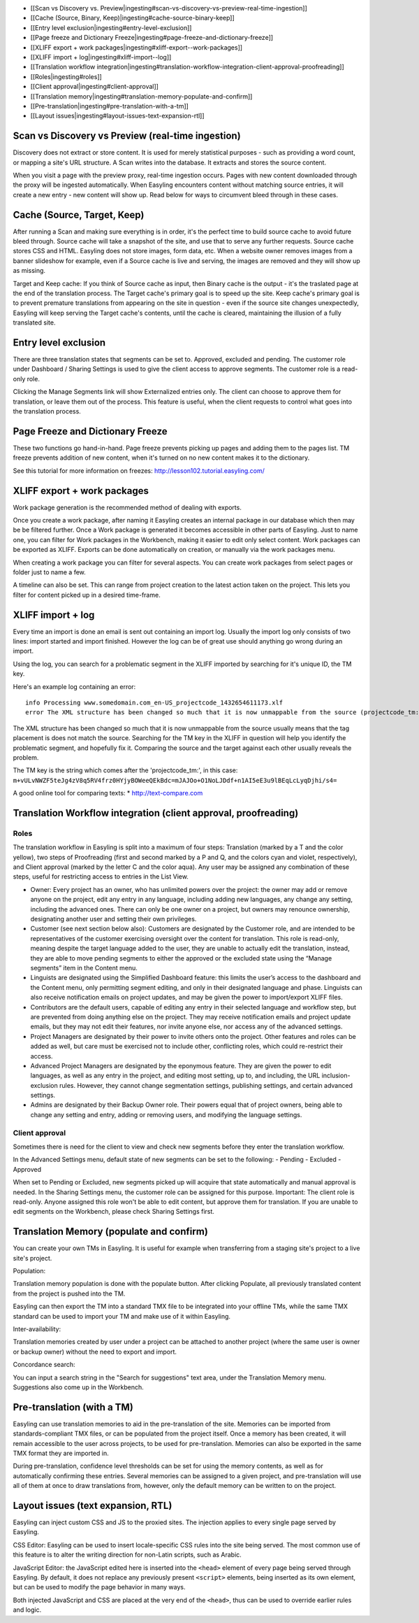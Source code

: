 -  [[Scan vs Discovery vs.
   Preview\|ingesting#scan-vs-discovery-vs-preview-real-time-ingestion]]
-  [[Cache (Source, Binary, Keep)\|ingesting#cache-source-binary-keep]]
-  [[Entry level exclusion\|ingesting#entry-level-exclusion]]
-  [[Page freeze and Dictionary
   Freeze\|ingesting#page-freeze-and-dictionary-freeze]]
-  [[XLIFF export + work
   packages\|ingesting#xliff-export--work-packages]]
-  [[XLIFF import + log\|ingesting#xliff-import--log]]
-  [[Translation workflow
   integration\|ingesting#translation-workflow-integration-client-approval-proofreading]]
-  [[Roles\|ingesting#roles]]
-  [[Client approval\|ingesting#client-approval]]
-  [[Translation
   memory\|ingesting#translation-memory-populate-and-confirm]]
-  [[Pre-translation\|ingesting#pre-translation-with-a-tm]]
-  [[Layout issues\|ingesting#layout-issues-text-expansion-rtl]]

Scan vs Discovery vs Preview (real-time ingestion)
==================================================

Discovery does not extract or store content. It is used for merely
statistical purposes - such as providing a word count, or mapping a
site's URL structure. A Scan writes into the database. It extracts and
stores the source content.

When you visit a page with the preview proxy, real-time ingestion
occurs. Pages with new content downloaded through the proxy will be
ingested automatically. When Easyling encounters content without
matching source entries, it will create a new entry - new content will
show up. Read below for ways to circumvent bleed through in these cases.

Cache (Source, Target, Keep)
============================

After running a Scan and making sure everything is in order, it's the
perfect time to build source cache to avoid future bleed through. Source
cache will take a snapshot of the site, and use that to serve any
further requests. Source cache stores CSS and HTML. Easyling does not
store images, form data, etc. When a website owner removes images from a
banner slideshow for example, even if a Source cache is live and
serving, the images are removed and they will show up as missing.

Target and Keep cache: If you think of Source cache as input, then
Binary cache is the output - it's the traslated page at the end of the
translation process. The Target cache's primary goal is to speed up the
site. Keep cache's primary goal is to prevent premature translations
from appearing on the site in question - even if the source site changes
unexpectedly, Easyling will keep serving the Target cache's contents,
until the cache is cleared, maintaining the illusion of a fully
translated site.

Entry level exclusion
=====================

There are three translation states that segments can be set to.
Approved, excluded and pending. The customer role under Dashboard /
Sharing Settings is used to give the client access to approve segments.
The customer role is a read-only role.

Clicking the Manage Segments link will show Externalized entries only.
The client can choose to approve them for translation, or leave them out
of the process. This feature is useful, when the client requests to
control what goes into the translation process.

Page Freeze and Dictionary Freeze
=================================

These two functions go hand-in-hand. Page freeze prevents picking up
pages and adding them to the pages list. TM freeze prevents addition of
new content, when it's turned on no new content makes it to the
dictionary.

See this tutorial for more information on freezes:
http://lesson102.tutorial.easyling.com/

XLIFF export + work packages
============================

Work package generation is the recommended method of dealing with
exports.

Once you create a work package, after naming it Easyling creates an
internal package in our database which then may be be filtered further.
Once a Work package is generated it becomes accessible in other parts of
Easyling. Just to name one, you can filter for Work packages in the
Workbench, making it easier to edit only select content. Work packages
can be exported as XLIFF. Exports can be done automatically on creation,
or manually via the work packages menu.

When creating a work package you can filter for several aspects. You can
create work packages from select pages or folder just to name a few.

A timeline can also be set. This can range from project creation to the
latest action taken on the project. This lets you filter for content
picked up in a desired time-frame.

XLIFF import + log
==================

Every time an import is done an email is sent out containing an import
log. Usually the import log only consists of two lines: import started
and import finished. However the log can be of great use should anything
go wrong during an import.

Using the log, you can search for a problematic segment in the XLIFF
imported by searching for it's unique ID, the TM key.

Here's an example log containing an error:

::

    info Processing www.somedomain.com_en-US_projectcode_1432654611173.xlf
    error The XML structure has been changed so much that it is now unmappable from the source (projectcode_tm:m+vULvNWZF5teJg4zV8q5RV4frz0HYjyBOWeeQEkBdc=mJAJOo+O1NoLJDdf+n1AI5eE3u9lBEqLcLyqDjhi/s4=)

The XML structure has been changed so much that it is now unmappable
from the source usually means that the tag placement is does not match
the source. Searching for the TM key in the XLIFF in question will help
you identify the problematic segment, and hopefully fix it. Comparing
the source and the target against each other usually reveals the
problem.

The TM key is the string which comes after the 'projectcode\_tm:', in
this case:
``m+vULvNWZF5teJg4zV8q5RV4frz0HYjyBOWeeQEkBdc=mJAJOo+O1NoLJDdf+n1AI5eE3u9lBEqLcLyqDjhi/s4=``

A good online tool for comparing texts: \* http://text-compare.com

Translation Workflow integration (client approval, proofreading)
================================================================

Roles
-----

The translation workflow in Easyling is split into a maximum of four
steps: Translation (marked by a T and the color yellow), two steps of
Proofreading (first and second marked by a P and Q, and the colors cyan
and violet, respectively), and Client approval (marked by the letter C
and the color aqua). Any user may be assigned any combination of these
steps, useful for restricting access to entries in the List View.

-  Owner: Every project has an owner, who has unlimited powers over the
   project: the owner may add or remove anyone on the project, edit any
   entry in any language, including adding new languages, any change any
   setting, including the advanced ones. There can only be one owner on
   a project, but owners may renounce ownership, designating another
   user and setting their own privileges.
-  Customer (see next section below also): Customers are designated by
   the Customer role, and are intended to be representatives of the
   customer exercising oversight over the content for translation. This
   role is read-only, meaning despite the target language added to the
   user, they are unable to actually edit the translation, instead, they
   are able to move pending segments to either the approved or the
   excluded state using the “Manage segments” item in the Content menu.
-  Linguists are designated using the Simplified Dashboard feature: this
   limits the user’s access to the dashboard and the Content menu, only
   permitting segment editing, and only in their designated language and
   phase. Linguists can also receive notification emails on project
   updates, and may be given the power to import/export XLIFF files.
-  Contributors are the default users, capable of editing any entry in
   their selected language and workflow step, but are prevented from
   doing anything else on the project. They may receive notification
   emails and project update emails, but they may not edit their
   features, nor invite anyone else, nor access any of the advanced
   settings.
-  Project Managers are designated by their power to invite others onto
   the project. Other features and roles can be added as well, but care
   must be exercised not to include other, conflicting roles, which
   could re-restrict their access.
-  Advanced Project Managers are designated by the eponymous feature.
   They are given the power to edit languages, as well as any entry in
   the project, and editing most setting, up to, and including, the URL
   inclusion-exclusion rules. However, they cannot change segmentation
   settings, publishing settings, and certain advanced settings.
-  Admins are designated by their Backup Owner role. Their powers equal
   that of project owners, being able to change any setting and entry,
   adding or removing users, and modifying the language settings.

Client approval
---------------

Sometimes there is need for the client to view and check new segments
before they enter the translation workflow.

In the Advanced Settings menu, default state of new segments can be set
to the following: - Pending - Excluded - Approved

When set to Pending or Excluded, new segments picked up will acquire
that state automatically and manual approval is needed. In the Sharing
Settings menu, the customer role can be assigned for this purpose.
Important: The client role is read-only. Anyone assigned this role won't
be able to edit content, but approve them for translation. If you are
unable to edit segments on the Workbench, please check Sharing Settings
first.

Translation Memory (populate and confirm)
=========================================

You can create your own TMs in Easyling. It is useful for example when
transferring from a staging site's project to a live site's project.

Population:

Translation memory population is done with the populate button. After
clicking Populate, all previously translated content from the project is
pushed into the TM.

Easyling can then export the TM into a standard TMX file to be
integrated into your offline TMs, while the same TMX standard can be
used to import your TM and make use of it within Easyling.

Inter-availability:

Translation memories created by user under a project can be attached to
another project (where the same user is owner or backup owner) without
the need to export and import.

Concordance search:

You can input a search string in the "Search for suggestions" text area,
under the Translation Memory menu. Suggestions also come up in the
Workbench.

Pre-translation (with a TM)
===========================

Easyling can use translation memories to aid in the pre-translation of
the site. Memories can be imported from standards-compliant TMX files,
or can be populated from the project itself. Once a memory has been
created, it will remain accessible to the user across projects, to be
used for pre-translation. Memories can also be exported in the same TMX
format they are imported in.

During pre-translation, confidence level thresholds can be set for using
the memory contents, as well as for automatically confirming these
entries. Several memories can be assigned to a given project, and
pre-translation will use all of them at once to draw translations from,
however, only the default memory can be written to on the project.

Layout issues (text expansion, RTL)
===================================

Easyling can inject custom CSS and JS to the proxied sites. The
injection applies to every single page served by Easyling.

CSS Editor: Easyling can be used to insert locale-specific CSS rules
into the site being served. The most common use of this feature is to
alter the writing direction for non-Latin scripts, such as Arabic.

JavaScript Editor: the JavaScript edited here is inserted into the
``<head>`` element of every page being served through Easyling. By
default, it does not replace any previously present ``<script>``
elements, being inserted as its own element, but can be used to modify
the page behavior in many ways.

Both injected JavaScript and CSS are placed at the very end of the
``<head>``, thus can be used to override earlier rules and logic.
